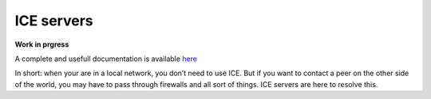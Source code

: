 ICE servers
===========

**Work in prgress**

A complete and usefull documentation is available
`here <https://developer.mozilla.org/en-US/docs/Web/API/WebRTC_API/Protocols>`__

In short: when your are in a local network, you don’t need to use ICE.
But if you want to contact a peer on the other side of the world, you
may have to pass through firewalls and all sort of things. ICE servers
are here to resolve this.
